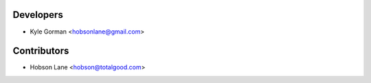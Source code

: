 ==========
Developers
==========

* Kyle Gorman <hobsonlane@gmail.com>

============
Contributors
============

* Hobson Lane <hobson@totalgood.com>
